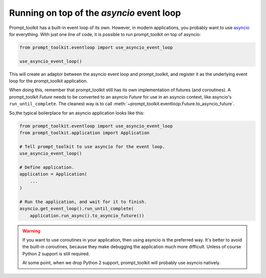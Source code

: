.. _asyncio:

Running on top of the `asyncio` event loop
==========================================

Prompt_toolkit has a built-in event loop of its own. However, in modern
applications, you probably want to use `asyncio
<https://docs.python.org/3/library/asyncio.html>`_ for everything. With just
one line of code, it is possible to run prompt_toolkit on top of asyncio:

.. code::

    from prompt_toolkit.eventloop import use_asyncio_event_loop

    use_asyncio_event_loop()

This will create an adaptor between the asyncio event loop and prompt_toolkit,
and register it as the underlying event loop for the prompt_toolkit
application.

When doing this, remember that prompt_toolkit still has its own implementation
of futures (and coroutines). A prompt_toolkit `Future` needs to be converted to
an asyncio `Future` for use in an asyncio context, like asyncio's
``run_until_complete``. The cleanest way is to call
:meth:`~prompt_toolkit.eventloop.Future.to_asyncio_future`.

So,the typical boilerplace for an asyncio application looks like this:

.. code:: python

    from prompt_toolkit.eventloop import use_asyncio_event_loop
    from prompt_toolkit.application import Application

    # Tell prompt_toolkit to use asyncio for the event loop.
    use_asyncio_event_loop()

    # Define application.
    application = Application(
        ...
    )

    # Run the application, and wait for it to finish.
    asyncio.get_event_loop().run_until_complete(
        application.run_async().to_asyncio_future())

.. warning::

    If you want to use coroutines in your application, then using asyncio is
    the preferred way. It's better to avoid the built-in coroutines, because
    they make debugging the application much more difficult. Unless of course
    Python 2 support is still required.

    At some point, when we drop Python 2 support, prompt_toolkit will probably
    use asyncio natively.
